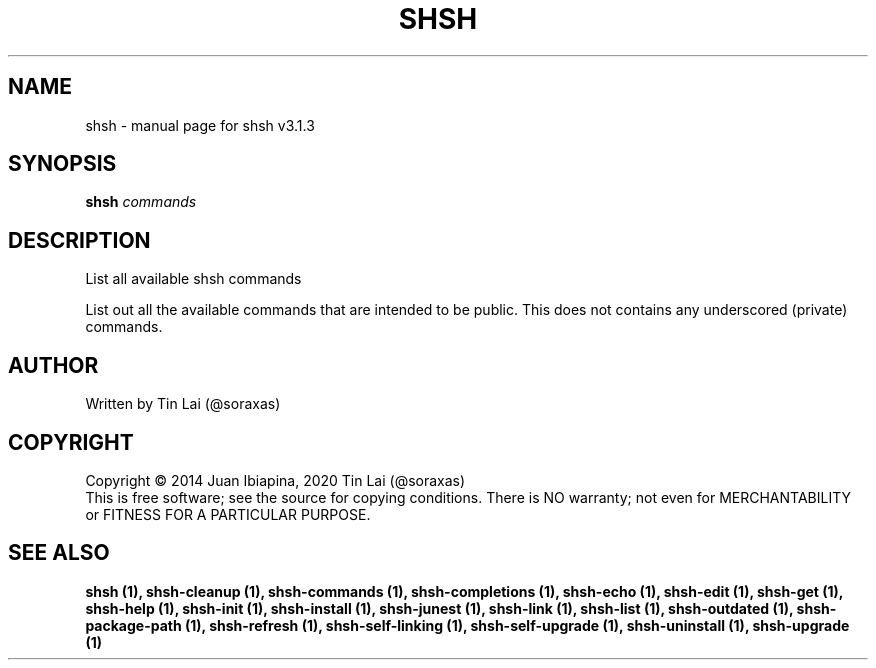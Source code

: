 .\" DO NOT MODIFY THIS FILE!  It was generated by help2man 1.49.3.
.TH SHSH "1" "July 2024" "shell script handler v3.1.3" "User Commands"
.SH NAME
shsh \- manual page for shsh v3.1.3
.SH SYNOPSIS
.B shsh
\fI\,commands\/\fR
.SH DESCRIPTION
List all available shsh commands
.PP
List out all the available commands that are intended to
be public. This does not contains any underscored (private)
commands.
.SH AUTHOR
Written by Tin Lai (@soraxas)
.SH COPYRIGHT
Copyright \(co 2014 Juan Ibiapina, 2020 Tin Lai (@soraxas)
.br
This is free software; see the source for copying conditions.  There is NO
warranty; not even for MERCHANTABILITY or FITNESS FOR A PARTICULAR PURPOSE.
.SH "SEE ALSO"
.B shsh (1),
.B shsh-cleanup (1),
.B shsh-commands (1),
.B shsh-completions (1),
.B shsh-echo (1),
.B shsh-edit (1),
.B shsh-get (1),
.B shsh-help (1),
.B shsh-init (1),
.B shsh-install (1),
.B shsh-junest (1),
.B shsh-link (1),
.B shsh-list (1),
.B shsh-outdated (1),
.B shsh-package-path (1),
.B shsh-refresh (1),
.B shsh-self-linking (1),
.B shsh-self-upgrade (1),
.B shsh-uninstall (1),
.B shsh-upgrade (1)
